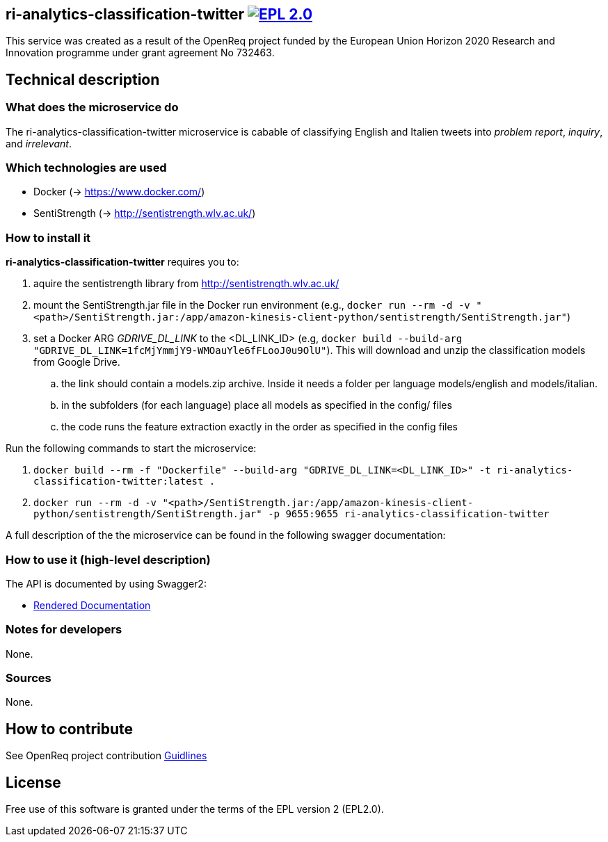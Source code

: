 == ri-analytics-classification-twitter image:https://img.shields.io/badge/License-EPL%202.0-blue.svg["EPL 2.0", link="https://www.eclipse.org/legal/epl-2.0/"]

This service was created as a result of the OpenReq project funded by the European Union Horizon 2020 Research and Innovation programme under grant agreement No 732463.

== Technical description
=== What does the microservice do
The ri-analytics-classification-twitter microservice is cabable of classifying English and Italien tweets into __problem report__, __inquiry__, and __irrelevant__. 

=== Which technologies are used
- Docker (-> https://www.docker.com/)
- SentiStrength (-> http://sentistrength.wlv.ac.uk/)


=== How to install it
*ri-analytics-classification-twitter* requires you to: 

. aquire the sentistrength library from http://sentistrength.wlv.ac.uk/ 

. mount the SentiStrength.jar file in the Docker run environment (e.g., `docker run --rm -d -v "<path>/SentiStrength.jar:/app/amazon-kinesis-client-python/sentistrength/SentiStrength.jar"`)

. set a Docker ARG __GDRIVE_DL_LINK__ to the <DL_LINK_ID> (e.g, `docker build --build-arg "GDRIVE_DL_LINK=1fcMjYmmjY9-WMOauYle6fFLooJ0u9OlU"`). This will download and unzip the classification models from Google Drive.

.. the link should contain a models.zip archive. Inside it needs a folder per language models/english and models/italian.

.. in the subfolders (for each language) place all models as specified in the config/ files

.. the code runs the feature extraction exactly in the order as specified in the config files

Run the following commands to start the microservice:

. `docker build --rm -f "Dockerfile" --build-arg "GDRIVE_DL_LINK=<DL_LINK_ID>" -t ri-analytics-classification-twitter:latest .`

. `docker run --rm -d -v "<path>/SentiStrength.jar:/app/amazon-kinesis-client-python/sentistrength/SentiStrength.jar" -p 9655:9655 ri-analytics-classification-twitter`


A full description of the the microservice can be found in the following swagger documentation:

=== How to use it (high-level description)
The API is documented by using Swagger2:

- link:http://217.172.12.199/registry/#/services/ri-analytics-classification-twitter[Rendered Documentation]

=== Notes for developers 
None.

=== Sources
None.

== How to contribute
See OpenReq project contribution link:https://github.com/OpenReqEU/OpenReq/blob/master/CONTRIBUTING.md[Guidlines]

== License
Free use of this software is granted under the terms of the EPL version 2 (EPL2.0).
